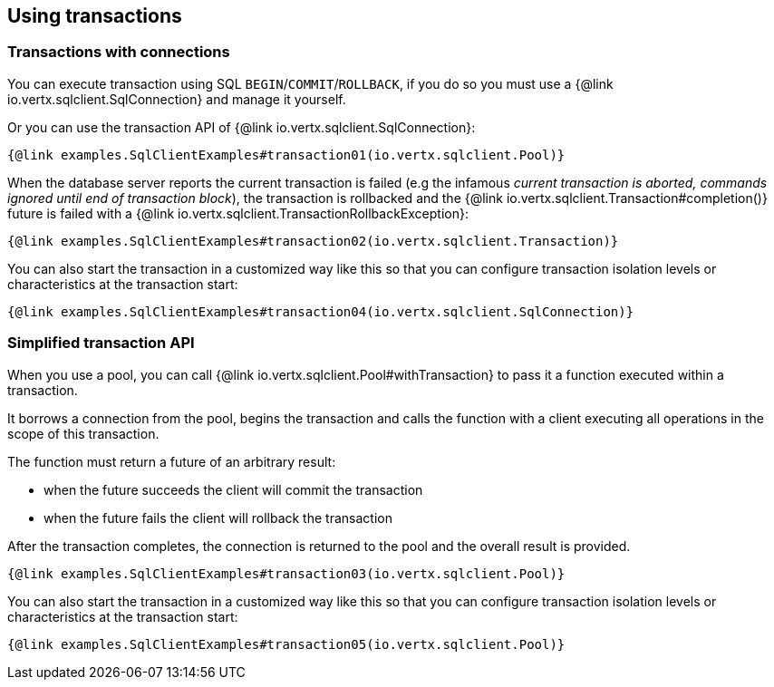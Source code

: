== Using transactions

=== Transactions with connections

You can execute transaction using SQL `BEGIN`/`COMMIT`/`ROLLBACK`, if you do so you must use
a {@link io.vertx.sqlclient.SqlConnection} and manage it yourself.

Or you can use the transaction API of {@link io.vertx.sqlclient.SqlConnection}:

[source,$lang]
----
{@link examples.SqlClientExamples#transaction01(io.vertx.sqlclient.Pool)}
----

When the database server reports the current transaction is failed (e.g the infamous _current transaction is aborted, commands ignored until
end of transaction block_), the transaction is rollbacked and the {@link io.vertx.sqlclient.Transaction#completion()} future
is failed with a {@link io.vertx.sqlclient.TransactionRollbackException}:

[source,$lang]
----
{@link examples.SqlClientExamples#transaction02(io.vertx.sqlclient.Transaction)}
----

You can also start the transaction in a customized way like this so that you can configure transaction isolation levels or characteristics at the transaction start:

[source,$lang]
----
{@link examples.SqlClientExamples#transaction04(io.vertx.sqlclient.SqlConnection)}
----

=== Simplified transaction API

When you use a pool, you can call {@link io.vertx.sqlclient.Pool#withTransaction} to pass it a function executed
within a transaction.

It borrows a connection from the pool, begins the transaction and calls the function with a client executing all
operations in the scope of this transaction.

The function must return a future of an arbitrary result:

- when the future succeeds the client will commit the transaction
- when the future fails the client will rollback the transaction

After the transaction completes, the connection is returned to the pool and the overall result is provided.

[source,$lang]
----
{@link examples.SqlClientExamples#transaction03(io.vertx.sqlclient.Pool)}
----

You can also start the transaction in a customized way like this so that you can configure transaction isolation levels or characteristics at the transaction start:

[source,$lang]
----
{@link examples.SqlClientExamples#transaction05(io.vertx.sqlclient.Pool)}
----

